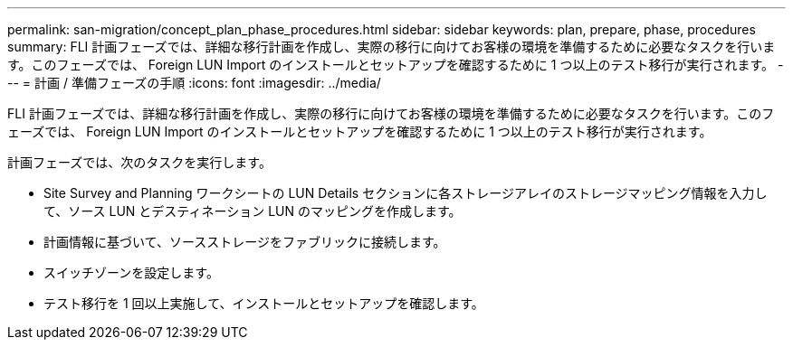 ---
permalink: san-migration/concept_plan_phase_procedures.html 
sidebar: sidebar 
keywords: plan, prepare, phase, procedures 
summary: FLI 計画フェーズでは、詳細な移行計画を作成し、実際の移行に向けてお客様の環境を準備するために必要なタスクを行います。このフェーズでは、 Foreign LUN Import のインストールとセットアップを確認するために 1 つ以上のテスト移行が実行されます。 
---
= 計画 / 準備フェーズの手順
:icons: font
:imagesdir: ../media/


[role="lead"]
FLI 計画フェーズでは、詳細な移行計画を作成し、実際の移行に向けてお客様の環境を準備するために必要なタスクを行います。このフェーズでは、 Foreign LUN Import のインストールとセットアップを確認するために 1 つ以上のテスト移行が実行されます。

計画フェーズでは、次のタスクを実行します。

* Site Survey and Planning ワークシートの LUN Details セクションに各ストレージアレイのストレージマッピング情報を入力して、ソース LUN とデスティネーション LUN のマッピングを作成します。
* 計画情報に基づいて、ソースストレージをファブリックに接続します。
* スイッチゾーンを設定します。
* テスト移行を 1 回以上実施して、インストールとセットアップを確認します。

